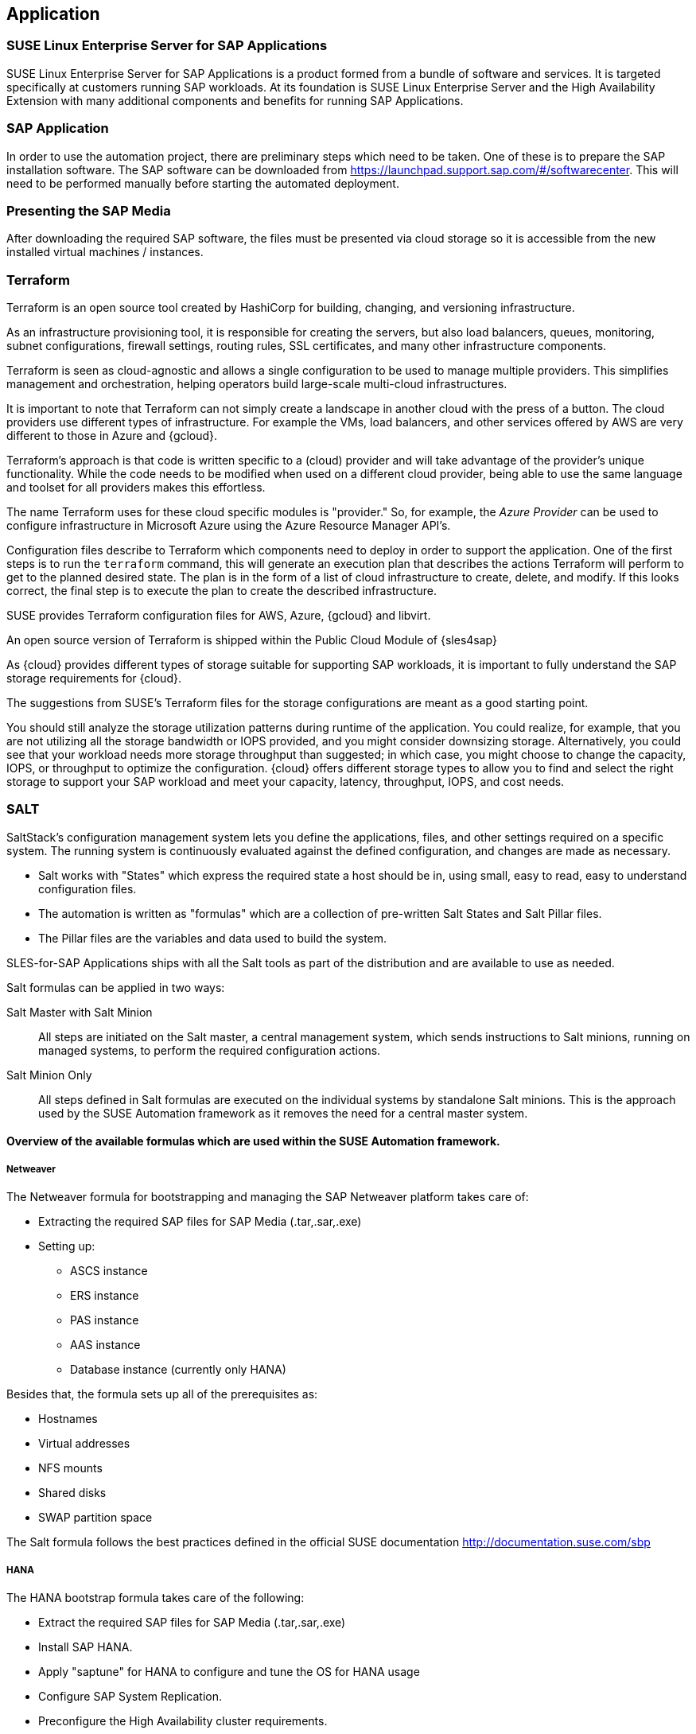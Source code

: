 
== Application

////
The Application Layer elements are typically used to model the Application Architecture that describes the structure, behavior, and interaction of the applications of the enterprise.

* *_What_* software and applications this is relevant to accomplish

Application workloads will consider the components, these will include, but not limited to SLES4SAP, SALT, TF, Repos, etc. Considerations for Availability, Performance, should be outlined here.

////

=== SUSE Linux Enterprise Server for SAP Applications

SUSE Linux Enterprise Server for SAP Applications is a product formed from a bundle of software and services.  It is targeted specifically at customers running SAP workloads.  At its foundation is SUSE Linux Enterprise Server and the High Availability Extension with many additional components and benefits for running SAP Applications.

=== SAP Application

In order to use the automation project, there are preliminary steps which need to be taken.  One of these is to prepare the SAP installation software.  The SAP software can be downloaded from https://launchpad.support.sap.com/#/softwarecenter.  This will need to be performed manually before starting the automated deployment.

=== Presenting the SAP Media

After downloading the required SAP software, the files must be presented via cloud storage so it is accessible from the new installed virtual machines / instances.

ifeval::[ "{cloud}" == "Azure" ]

Azure offers shared storage (Azure Files) for applications using the Server Message Block (SMB) protocol, providing a simple way to upload the SAP media and use it from the installed machines for the SAP installation.

To use Azure Storage, start by creating a storage account.

https://docs.microsoft.com/en-us/azure/storage/files/storage-files-introduction

endif::[]

ifeval::[ "{cloud}" == "AWS" ]

When deploying on AWS, an S3 Bucket is required to store the SAP media.  Using the AWS Console:

* Create an S3 bucket.
* Create a folder within the bucket.
* Upload the SAP media to the folder within the S3 bucket.

TIP:  The example shows a bucket called _mysapmedia_, but a unique name should be used.

image::s3_bucket.png[scalewidth=80%]

endif::[]

ifeval::[ "{cloud}" == "GCP" ]
When deploying on GCP, a Storage Bucket is required to store the SAP Media.  Using the GCP Console:

* Create a storage bucket.
* Create two folders (for the SAP HANA and SAP NetWeaver media) within the bucket.
* Upload the SAP Media to the folder within the storage bucket.

image::gcp_storage_bucket.png[scalewidth=80%]

TIP: The example shows a bucket called _sap-automation-media_, but a unique name should be used.

NOTE: For more information about how to create a {gcloud} Storage Bucket, refer to https://cloud.google.com/storage/docs/creating-buckets

endif::[]

ifeval::[ "{cloud}" == "Libvirt" ]
Libvirt - NFS share
endif::[]

=== Terraform

Terraform is an open source tool created by HashiCorp for building, changing, and versioning infrastructure.

As an infrastructure provisioning tool, it is responsible for creating the servers, but also load balancers, queues, monitoring, subnet configurations, firewall settings, routing rules, SSL certificates, and many other infrastructure components.

Terraform is seen as cloud-agnostic and allows a single configuration to be used to manage multiple providers. This simplifies management and orchestration, helping operators build large-scale multi-cloud infrastructures.

It is important to note that Terraform can not simply create a landscape in another cloud with the press of a button. The cloud providers use different types of infrastructure.  For example the VMs, load balancers, and other services offered by AWS are very different to those in Azure and {gcloud}.

Terraform’s approach is that code is written specific to a (cloud) provider and will take advantage of the provider’s unique functionality.  While the code needs to be modified when used on a different cloud provider, being able to use the same language and toolset for all providers makes this effortless.

The name Terraform uses for these cloud specific modules is "provider." So, for example, the _Azure Provider_ can be used to configure infrastructure in Microsoft Azure using the Azure Resource Manager API's.

Configuration files describe to Terraform which components need to deploy in order to support the application.  One of the first steps is to run the `terraform` command, this will generate an execution plan that describes the actions Terraform will perform to get to the planned desired state.  The plan is in the form of a list of cloud infrastructure to create, delete, and modify.  If this looks correct, the final step is to execute the plan to create the described infrastructure.

SUSE provides Terraform configuration files for AWS, Azure, {gcloud} and libvirt.

An open source version of Terraform is shipped within the Public Cloud Module of {sles4sap}

ifeval::[ "{cloud}" == "Azure" ]
In addition, Azure provides an easy-to-access, web-based command line (Cloud Shell), where Terraform is already pre-installed.

https://shell.azure.com

You will find documentation for it at
https://docs.microsoft.com/en-us/azure/cloud-shell/overview

endif::[]

ifeval::[ "{cloud}" == "AWS" ]

In addition, AWS provides an easy-to-access, web-based command line shell where Terraform can be downloaded and installed.

https://console.aws.amazon.com/cloudshell/

endif::[]

ifeval::[ "{cloud}" == "GCP" ]

In addition, GCP provides an easy-to-access https://shell.cloud.google.com/[web-based command line shell] where Terraform is already pre-installed.

endif::[]

As {cloud} provides different types of storage suitable for supporting SAP workloads, it is important to fully understand the SAP storage requirements for {cloud}.

The suggestions from SUSE's Terraform files for the storage configurations are meant as a good starting point.

You should still analyze the storage utilization patterns during runtime of the application.  You could realize, for example, that you are not utilizing all the storage bandwidth or IOPS provided, and you might consider downsizing storage.  Alternatively, you could see that your workload needs more storage throughput than suggested; in which case, you might choose to change the capacity, IOPS, or throughput to optimize the configuration.  {cloud} offers different storage types to allow you to find and select the right storage to support your SAP workload and meet your capacity, latency, throughput, IOPS, and cost needs.

=== SALT

SaltStack’s configuration management system lets you define the applications, files, and other settings required on a specific system. The running system is continuously evaluated against the defined configuration, and changes are made as necessary.

 * Salt works with "States" which express the required state a host should be in, using small, easy to read, easy to understand configuration files.
 * The automation is written as "formulas" which are a collection of pre-written Salt States and Salt Pillar files.
 * The Pillar files are the variables and data used to build the system.

SLES-for-SAP Applications ships with all the Salt tools as part of the distribution and are available to use as needed.

Salt formulas can be applied in two ways:

Salt Master with Salt Minion:: All steps are initiated on the Salt master, a central management system, which sends instructions to Salt minions, running on managed systems, to perform the required configuration actions.

Salt Minion Only:: All steps defined in Salt formulas are executed on the individual systems by standalone Salt minions.  This is the approach used by the SUSE Automation framework as it removes the need for a central master system.


==== Overview of the available formulas which are used within the SUSE Automation framework.

===== Netweaver

The Netweaver formula for bootstrapping and managing the SAP Netweaver platform takes care of:

 * Extracting the required SAP files for SAP Media (.tar,.sar,.exe)
 * Setting up:
 ** ASCS instance
 ** ERS instance
 ** PAS instance
 ** AAS instance
 ** Database instance (currently only HANA)

Besides that, the formula sets up all of the prerequisites as:

 * Hostnames
 * Virtual addresses
 * NFS mounts
 * Shared disks
 * SWAP partition space

The Salt formula follows the best practices defined in the official SUSE documentation http://documentation.suse.com/sbp

===== HANA

The HANA bootstrap formula takes care of the following:

* Extract the required SAP files for SAP Media (.tar,.sar,.exe)
* Install SAP HANA.
* Apply "saptune" for HANA to configure and tune the OS for HANA usage
* Configure SAP System Replication.
* Preconfigure the High Availability cluster requirements.
* Configure the SAP HANA Prometheus exporter


===== HA

The HA bootstrap formula takes care of creating and managing a high availability cluster:

 * Create and configure the High Availability cluster, pacemaker, corosync, Fencing and SAP resource agents.
 * Adjustments for the {cloud} Infrastructure

ifeval::[ "{cloud}" == "Azure" ]
 * SBD for fencing
 * Handle Netweaver, HANA and DRBD
endif::[]

ifeval::[ "{cloud}" == "AWS" ]
 * EC2 fencing
 * Adjustments for the AWS Infrastructure
 * Handle Netweaver, HANA
endif::[]

ifeval::[ "{cloud}" == "GCP" ]
 * GCE fencing and SAP resource agents.
 * Adjustments for the {gcloud}Infrastructure
 * Handle Netweaver, HANA and DRBD
// Ab: does gce use drbd?
endif::[]

The formula provides the capability to create and configure a multi node HA cluster. Here are some of the features:

* Initialize a cluster
* Join a node to an existing cluster
* Remove a node from an existing cluster
* Configure the pre-requirements (install required packages, configure ntp/chrony, create ssh-keys, etc)
* Auto detect if the cluster is running in a cloud provider (Azure, AWS, or GCP)
* Configure fencing (agent or SBD)
* Configure Corosync
* Configure the resource agents
* Install and configure the monitoring _ha_cluster_exporter_

// SM: Q: this should be cloud specific;
// PS: A: we describe the formulas here - and there dependent services
//        second, the concept of sbd can be used at any cloud e.g. in azure we have more than one option, e.g. sbd+iscsi, sbd+rawdisk, agent
Depending on the fencing requirements it may need an iSCSI server to provide a raw shared disk for the fencing with SBD, where we use the iscsi-formula from SaltStack.

====== Other dependent services

HA NFS Service::
To build a HA NFS Service if there is none available, we can create one with help of 3 Linux services and the following

 * DRBD bootstrap formula
 * HA bootstrap formula
 * NFS formula from SaltStack to install and configure nfs server and client

iSCSI Service::
The iSCSI-formula from SaltStack is able to deploy iSNS, iSCSI initiator, and iSCSI target packages, manage configuration files and then starts the associated iSCSI services.

=== Monitoring
SUSE continually try to improve user experience. One of the developments is how to provide a modern solution to monitor the several High Availability clusters that manage SAP HANA and SAP Netweaver. The Monitoring components use the Prometheus toolkit and the Grafana project to visualize the data. In order to be able to monitor the clusters on either HANA or Netweaver, SUSE has written Prometheus exporters which ship as part of SLES for SAP.

==== SAP HANA Database Exporter
The exporter provide metrics from more than one database or tenant. It provides:

 * Memory metrics
 * CPU metrics
 * Disk usage metrics
 * I/O metrics
 * Network metrics
 * Top queries consuming time and memory

==== High Availability Cluster Exporter
Enables monitoring of Pacemaker, Corosync, SBD, DRBD and other components of High Availability clusters. This provides the ability to easily monitor cluster status and health.

 * Pacemaker cluster summary, nodes, and resource status
 * Corosync ring errors and quorum votes. Currently, only Corosync version 2 is supported.
 * Health status of SBD devices.
 * DRBD resources and connections status. Currently, only DRBD version 9 is supported.

==== SAP Host Exporter
Enables the monitoring of SAP Netweaver, SAP HANA, and other applications showing:

 * SAP start service process list
 * SAP enqueue server metrics
 * SAP application server dispatcher metrics
 * SAP internal alerts

TIP: The gathered metrics are the data that can be obtained by running the `sapcontrol` command.
